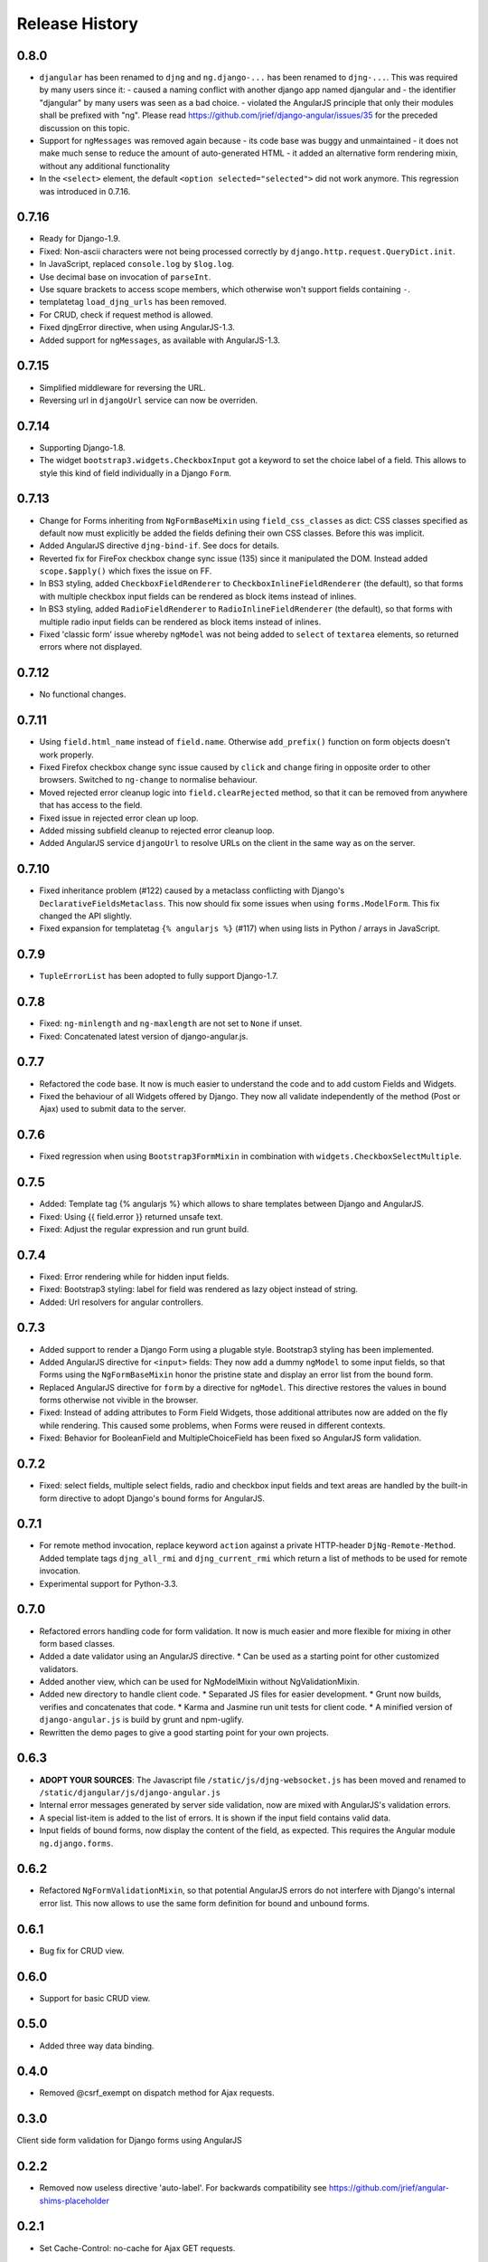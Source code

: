 .. _changelog:

===============
Release History
===============

0.8.0
-----
* ``djangular`` has been renamed to ``djng`` and ``ng.django-...`` has been renamed to ``djng-...``.
  This was required by many users since it:
  - caused a naming conflict with another django app named djangular and 
  - the identifier "djangular" by many users was seen as a bad choice.
  - violated the AngularJS principle that only their modules shall be prefixed with "ng".
  Please read https://github.com/jrief/django-angular/issues/35 for the preceded discussion on this
  topic.
* Support for ``ngMessages`` was removed again because
  - its code base was buggy and unmaintained
  - it does not make much sense to reduce the amount of auto-generated HTML
  - it added an alternative form rendering mixin, without any additional functionality
* In the ``<select>`` element, the default ``<option selected="selected">`` did not work anymore.
  This regression was introduced in 0.7.16.

0.7.16
------
* Ready for Django-1.9.
* Fixed: Non-ascii characters were not being processed correctly by ``django.http.request.QueryDict.init``.
* In JavaScript, replaced ``console.log`` by ``$log.log``.
* Use decimal base on invocation of ``parseInt``.
* Use square brackets to access scope members, which otherwise won't support fields containing ``-``.
* templatetag ``load_djng_urls`` has been removed.
* For CRUD, check if request method is allowed.
* Fixed djngError directive, when using AngularJS-1.3.
* Added support for ``ngMessages``, as available with AngularJS-1.3.

0.7.15
------
* Simplified middleware for reversing the URL.
* Reversing url in ``djangoUrl`` service can now be overriden.

0.7.14
------
* Supporting Django-1.8.
* The widget ``bootstrap3.widgets.CheckboxInput`` got a keyword to set the choice label of a field.
  This allows to style this kind of field individually in a Django ``Form``.

0.7.13
------
* Change for Forms inheriting from ``NgFormBaseMixin`` using ``field_css_classes`` as dict:
  CSS classes specified as default now must explicitly be added the fields defining their own
  CSS classes. Before this was implicit.
* Added AngularJS directive ``djng-bind-if``. See docs for details.
* Reverted fix for FireFox checkbox change sync issue (135) since it manipulated the DOM. Instead
  added ``scope.$apply()`` which fixes the issue on FF.
* In BS3 styling, added ``CheckboxFieldRenderer`` to ``CheckboxInlineFieldRenderer`` (the default),
  so that forms with multiple checkbox input fields can be rendered as block items instead of
  inlines.
* In BS3 styling, added ``RadioFieldRenderer`` to ``RadioInlineFieldRenderer`` (the default), so
  that forms with multiple radio input fields can be rendered as block items instead of inlines.
* Fixed 'classic form' issue whereby ``ngModel`` was not being added to ``select`` of ``textarea``
  elements, so returned errors where not displayed.

0.7.12
------
* No functional changes.

0.7.11
------
* Using ``field.html_name`` instead of ``field.name``. Otherwise ``add_prefix()`` function on
  form objects doesn't work properly.
* Fixed Firefox checkbox change sync issue caused by ``click`` and ``change`` firing in
  opposite order to other browsers. Switched to ``ng-change`` to normalise behaviour.
* Moved rejected error cleanup logic into ``field.clearRejected`` method, so that it can be
  removed from anywhere that has access to the field.
* Fixed issue in rejected error clean up loop.
* Added missing subfield cleanup to rejected error cleanup loop.
* Added AngularJS service ``djangoUrl`` to resolve URLs on the client in the same way as on
  the server.

0.7.10
------
* Fixed inheritance problem (#122) caused by a metaclass conflicting with Django's
  ``DeclarativeFieldsMetaclass``. This now should fix some issues when using ``forms.ModelForm``.
  This fix changed the API slightly.
* Fixed expansion for templatetag ``{% angularjs %}`` (#117) when using lists in Python / arrays
  in JavaScript.

0.7.9
-----
* ``TupleErrorList`` has been adopted to fully support Django-1.7.

0.7.8
-----
* Fixed: ``ng-minlength`` and ``ng-maxlength`` are not set to ``None`` if unset.
* Fixed: Concatenated latest version of django-angular.js.

0.7.7
-----
* Refactored the code base. It now is much easier to understand the code and to add custom
  Fields and Widgets.
* Fixed the behaviour of all Widgets offered by Django. They now all validate independently of the
  method (Post or Ajax) used to submit data to the server.

0.7.6
-----
* Fixed regression when using ``Bootstrap3FormMixin`` in combination with ``widgets.CheckboxSelectMultiple``.

0.7.5
-----
* Added: Template tag {% angularjs %} which allows to share templates between Django and AngularJS.
* Fixed: Using {{ field.error }} returned unsafe text.
* Fixed: Adjust the regular expression and run grunt build.

0.7.4
-----
* Fixed: Error rendering while for hidden input fields.
* Fixed: Bootstrap3 styling: label for field was rendered as lazy object instead of string.
* Added: Url resolvers for angular controllers.

0.7.3
-----
* Added support to render a Django Form using a plugable style. Bootstrap3 styling has been
  implemented.
* Added AngularJS directive for ``<input>`` fields: They now add a dummy ``ngModel`` to some
  input fields, so that Forms using the ``NgFormBaseMixin`` honor the pristine state and display
  an error list from the bound form.
* Replaced AngularJS directive for ``form`` by a directive for ``ngModel``. This directive
  restores the values in bound forms otherwise not vivible in the browser.
* Fixed: Instead of adding attributes to Form Field Widgets, those additional attributes now are
  added on the fly while rendering. This caused some problems, when Forms were reused in different
  contexts.
* Fixed: Behavior for BooleanField and MultipleChoiceField has been fixed so AngularJS form
  validation.

0.7.2
-----
* Fixed: select fields, multiple select fields, radio and checkbox input fields and text areas are
  handled by the built-in form directive to adopt Django's bound forms for AngularJS.

0.7.1
-----
* For remote method invocation, replace keyword ``action`` against a private HTTP-header
  ``DjNg-Remote-Method``. Added template tags ``djng_all_rmi`` and ``djng_current_rmi`` which
  return a list of methods to be used for remote invocation.
* Experimental support for Python-3.3.

0.7.0
-----
* Refactored errors handling code for form validation.
  It now is much easier and more flexible for mixing in other form based classes.
* Added a date validator using an AngularJS directive.
  * Can be used as a starting point for other customized validators.
* Added another view, which can be used for NgModelMixin without NgValidationMixin.
* Added new directory to handle client code.
  * Separated JS files for easier development.
  * Grunt now builds, verifies and concatenates that code.
  * Karma and Jasmine run unit tests for client code.
  * A minified version of ``django-angular.js`` is build by grunt and npm-uglify.
* Rewritten the demo pages to give a good starting point for your own projects.

0.6.3
-----
* **ADOPT YOUR SOURCES**:
  The Javascript file ``/static/js/djng-websocket.js`` has been moved and renamed to
  ``/static/djangular/js/django-angular.js``
* Internal error messages generated by server side validation, now are mixed with AngularJS's
  validation errors.
* A special list-item is added to the list of errors. It is shown if the input field contains valid
  data.
* Input fields of bound forms, now display the content of the field, as expected. This requires the
  Angular module ``ng.django.forms``.

0.6.2
-----
* Refactored ``NgFormValidationMixin``, so that potential AngularJS errors do not interfere with
  Django's internal error list. This now allows to use the same form definition for bound and
  unbound forms.

0.6.1
-----
* Bug fix for CRUD view.

0.6.0
-----
* Support for basic CRUD view.

0.5.0
-----
* Added three way data binding.

0.4.0
-----
* Removed @csrf_exempt on dispatch method for Ajax requests.

0.3.0
-----
Client side form validation for Django forms using AngularJS

0.2.2
-----
* Removed now useless directive 'auto-label'. For backwards compatibility
  see https://github.com/jrief/angular-shims-placeholder

0.2.1
-----
* Set Cache-Control: no-cache for Ajax GET requests.

0.2.0
-----
* added handler to mixin class for ajax get requests.
* moved unit tests into testing directory.
* changed request.raw_post_data -> request.body.
* added possibility to pass get and post requests through to inherited view class.

0.1.4
-----
* optimized CI process

0.1.3
-----
* added first documents

0.1.2
-----
* better packaging support

0.1.1
-----
* fixed initial data in NgModelFormMixin

0.1.0
-----
* initial revision
